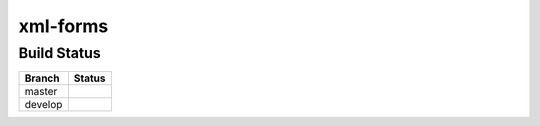 xml-forms
=========


Build Status
------------

.. |master| image:: https://secure.travis-ci.org/LeResKP/xml-forms.png?branch=master
   :alt: Build Status - master branch
   :target: https://travis-ci.org/#!/LeResKP/xml-forms

.. |develop| image:: https://secure.travis-ci.org/LeResKP/xml-forms.png?branch=develop
   :alt: Build Status - develop branch
   :target: https://travis-ci.org/#!/LeResKP/xml-forms

+----------+-----------+
| Branch   | Status    |
+==========+===========+
| master   | |master|  |
+----------+-----------+
| develop  | |develop| |
+----------+-----------+
